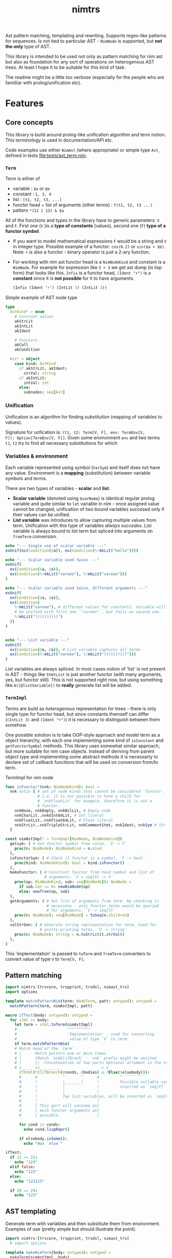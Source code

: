 #+title: nimtrs
#+property: header-args:nim+ :flags -d:plainStdout --cc:tcc --hints:off
#+property: header-args:nim+ :import nimtrs/doc_example

Ast pattern matching, templating and rewriting. Supports regex-like
patterns for sequences. Is not tied to particular AST - ~NimNode~ is
supported, but *not the only* type of AST.

This library is intended to be used not only as pattern matching for
nim ast but also as foundation for any sort of operations on
heterogenous AST trees. At least I hope it to be suitable for this
kind of task.

The readme might be a little too verbose (especially for the people
who are familliar with prolog/unification etc).


* Features


# Documentation todo
# - [ ] *MUST* document all dsl elements

** Core concepts

This library is build around prolog-like unification algorithm and
term notion. This terminology is used in documentation/API etc.

Code examples use either ~NimAst~ (where appropriate) or simple type
~Ast~, defined in tests [[file:tests/ast_term.nim]].

*** ~Term~

Term is either of
- variable : ~$a~ or ~@a~
- constant : ~1, 3, 4~
- list : ~[t1, t2, t3, ...]~
- functor head + list of arguments (other terms) : ~f(t1, t2, t3 ...)~
- pattern ~*(12 | 13) & $a~

All of the functions and types in the library have to generic
parameters: ~V~ and ~F~. First one (~V~ )is a *type of constants*
(values), second one (~F~) *type of a functor symbol*.

# NOTE mathematical expressions are a good example for actually
# rewriting things

# ~sin($a + $b)~ can be rewritten into  = (sin($a) * cos($b)) + (cos($a) * sin($b))~

# ~+~ in nim code it would be ~func `+`(a, b: int): int~


- If you want to model mathematical expressions ~F~ would be a string
  and ~V~ in integer type. Possible example of a functor: ~cos(0.2)~
  or ~sin($a + $b)~. Note: ~+~ is also a functor - binary operator is
  just a 2-ary function.
- For working with nim ast functor head is a ~NimNodeKind~ and
  constant is a ~NimNode~. For example for expression like ~3 + 3~ we
  get ast dump (in lisp form) that looks like this. ~Infix~ is a
  functor head, ~(Ident "+")~ is a *constant* since it is *not
  possible* for it to have arguments.
  #+begin_src lisp
    (Infix (Ident "+") (IntLit 3) (IntLit 3))
  #+end_src

Simple example of AST node type
#+begin_src nim
type
  AstKind* = enum
    # Constant values
    akStrLit
    akIntLit
    akIdent

    # Functors
    akCall
    akCondition

  Ast* = object
    case kind: AstKind
      of akStrLit, akIdent:
        strVal: string
      of akIntLit:
        intVal: int
      else:
        subnodes: seq[Ast]
#+end_src

*** Unification

Unification is an algorithm for finding /substitution/ (mapping of
variables to values).

Signature for unfication is: ~(t1, t2: Term[V, F], env: TermEnv[V,
F]): Option[TermEnv[V, F]]~. Given some environment ~env~ and two
terms ~t1~, ~t2~ /try/ to find all necessary substitutions for which


*** Variables & environment

Each variable represented using symbol (~VarSym~) and itself does not
have any value. Environment is a *mapping* (substitution) between
variable symbols and terms.

There are two types of variables - *scalar* and *list*.
- *Scalar variable* (denoted using ~$varName~) is identical regular
  prolog variable and quite similar to ~let~ variable in nim - once
  assigned value cannot be changed, unification of two bound variables
  succesed only if their values can be unified.
- *List variable* was introduces to allow capturing multiple values
  from term. Unification with this type of variables /always
  succedes/. List variable is always bound to list term but spliced
  into arguments on ~fromTerm~ conversion.

#+begin_src nim
  echo "--- Single use of scalar variable ---"
  exUnif(ex(Condition($a)), ex(Condition(%!mkLit("hello"))))

  echo "--- Scalar variable used twice ---"
  exUnif(
    ex(Condition($a, $a)),
    ex(Condition(%!mkLit("vareee"), %!mkLit("vareee")))
  )

  echo "--- Scalar variable used twice, different arguments ---"
  exUnif(
    ex(Condition($a, $a)),
    ex(Condition(
      %!mkLit("vareee"), # different values for constants. Variable will
      # be unified with first one `"vareee"`, but fails on second one.
      %!mkLit("((((()))))")
    ))
  )


  echo "--- List variable ---"
  exUnif(
    ex(Condition(@a, @a)), # List variable captures all terms
    ex(Condition(%!mkLit("vareee"), %!mkLit("((((()))))")))
  )
#+end_src

#+RESULTS:
: --- Single use of scalar variable ---
: {($a -> 'hello')}
: --- Scalar variable used twice ---
: {($a -> 'vareee')}
: --- Scalar variable used twice, different arguments ---
: Unification failed
: --- List variable ---
: {(@a -> ['vareee', '((((()))))'])}

# right now support for ~var -> var~ unification is supported /in
# theory/ but not really tested. I used ~env[]~ for getting values
# from environment quite extensively and ~dereference~ only in couple
# of places.

List variables are always spliced. In most cases notion of 'list' is
not present in AST - things like ~StmtList~ is just another functor
(with many arguments, yes, but functor still). This is not supported
right now, but using something like ~A([@listVariable])~ to *really*
generate list will be added.

*** ~TermImpl~

Terms are build as /heterogenous/ representation for trees - there is
only single type for functor head, but since constants themself can
differ (~(IntLit 3)~ and ~(Ident "+")~) it is necessary to distinguish
between them somehow.

One possible solution is to take OOP-style approach and model term as
a object hierarchy, with each one implementing some kind of
~isConstant~ and ~getFunctorSymbol~ methods. This library uses
somewhat similar approach, but more suitable for nim case objects.
Instead of deriving from parent object type and implementing some
abstract methods it is necessarty to declare set of callback functions
that will be used on conversion from/to term.

#+caption: TermImpl for nim node
#+begin_src nim
  func isFunctor*(nnk: NimNodeKind): bool =
    nnk notin { # set of node kinds that cannot be considered 'functor'.
                # I.e. it is not possible to have a child for
                # `nnkFloatLit` for example, therefore it is not a
                # functor.
      nnkNone, nnkEmpty, nnkNilLit, # Empty node
      nnkCharLit..nnkUInt64Lit, # Int literal
      nnkFloatLit..nnkFloat64Lit, # Float literal
      nnkStrLit..nnkTripleStrLit, nnkCommentStmt, nnkIdent, nnkSym # Str lit
    }

  const nimAstImpl* = TermImpl[NimNode, NimNodeKind](
    getsym: ( # Get functor symbol from value. `V -> F`
      proc(n: NimNode): NimNodeKind = n.kind
    ),
    isFunctorSym: ( # Check if functor is a symbol. `F -> bool`
      proc(kind: NimNodeKind): bool = kind.isFunctor()
    ),
    makeFunctor: ( # Construct functor from head symbol and list of
                   # arguments. `F x seq[V] -> V`
      proc(op: NimNodeKind, sub: seq[NimNode]): NimNode =
        if sub.len == 0: newNimNode(op)
        else: newTree(op, sub)
    ),
    getArguments: ( # Get list of arguments from term. No checking is
                    # necessary - only functor terms would be queried
                    # for arguments. `V -> seq[V]`
      proc(n: NimNode): seq[NimNode] = toSeq(n.children)
    ),
    valStrGen: ( # Generate string representation for term. Used for
                 # pretty-printing terms. `V -> string`
      proc(n: NimNode): string = n.toStrLit().strVal()
    ),
  )
#+end_src

This 'implementation' is passed to ~toTerm~ and ~fromTerm~ converters
to convert value of type ~V~ to ~Term[V, F]~.

** Pattern matching

#+begin_src nim
  import nimtrs/[trscore, trspprint, trsdsl, nimast_trs]
  import options

  template matchPatternNim(term: NodeTerm, patt: untyped): untyped =
    matchPattern(term, nimAstImpl, patt)

  macro ifTest(body: untyped): untyped =
    for stmt in body:
      let term = stmt.toTerm(nimAstImpl)
      #                      ^^^^^^^^^^
      #                      'Implementation' - used for converting
      #                       value of type `V` to term.
      if term.matchPatternNim(
      # Match head of the `term`
      # |      Match pattern one or more times
      # |      |Match `nnkElifBrach` - `nnk` prefix might be omiited
      # |      ||  Concatenation of two parts Optional artument in the term
      # v_____ vv_________                  v v
        IfStmt(*ElifBranch(@conds, @bodies) & ?Else($elsebody))):
        #      A           ^       ^      A         ^‾‾‾‾‾‾‾‾‾‾
        #      !           |_______|      !         Possible nullable variable,
        #      !           |              !         inserted as `seq[F]`
        #      !           |              !
        #      !           Two list variables, will be inserted as `seq[V]`
        #      !                          !
        #      [ This part will consume as]
        #      [ much functor arguments as]
        #      [ possible.                ]

        for cond in conds:
          echo cond.lispRepr()

        if elsebody.isSome():
          echo "Has `else`"

  ifTest:
    if 12 == 22:
      echo "123"
    elif false:
      echo "123"
    else:
      echo "123123"

    if 20 == 29:
      echo "123"
#+end_src

#+RESULTS:
: (Infix (Ident "==") (IntLit 12) (IntLit 22))
: (Ident "false")
: Has `else`
: (Infix (Ident "==") (IntLit 20) (IntLit 29))


** AST templating

Generate term with variables and then substitute them from
environment. Examples of use (pretty simple but should illustrate the
point).

#+begin_src nim
  import nimtrs/[trscore, trspprint, trsdsl, nimast_trs]
    # import options

  template makeNimTerm(body: untyped): untyped =
    makeTerm(nimAstImpl, body)

  macro templating(arg: untyped): untyped =
    let env = makeEnvironment(@{
      parseVarSym("$a") : arg.toTerm()
    })

    let templ = makeNimTerm:
      IfStmt(
        ElifBranch($a, %!ident("hello"))
      )

    let res = templ.substitute(env).fromTerm()
    echo res.toStrLit()

  templating(1 + 2)
#+end_src

#+RESULTS:
: if 1 + 2:
:   hello

** Rewriting


* Development

# TODO build documentation and upload it on github-pages.

Some things are informally described in [[file:devnotes.org]], most of the
functions and types are documented in the source code. If you have any
additional questions feel free to join my [[https://discord.gg/ZnBB4E][discord server]] and ask
questions there.

** TODO

- [ ] support ~`functor`(`value`)~ to interpolate
  variables/expressions from surrounding environment (similar to
  ~quote do:~)

** COMMENT misc

#+begin_src nim
  dumpTree:
    `ee`(`eee`)
#+end_src

#+RESULTS:
: StmtList
:   Call
:     AccQuoted
:       Ident "ee"
:     AccQuoted
:       Ident "eee"
